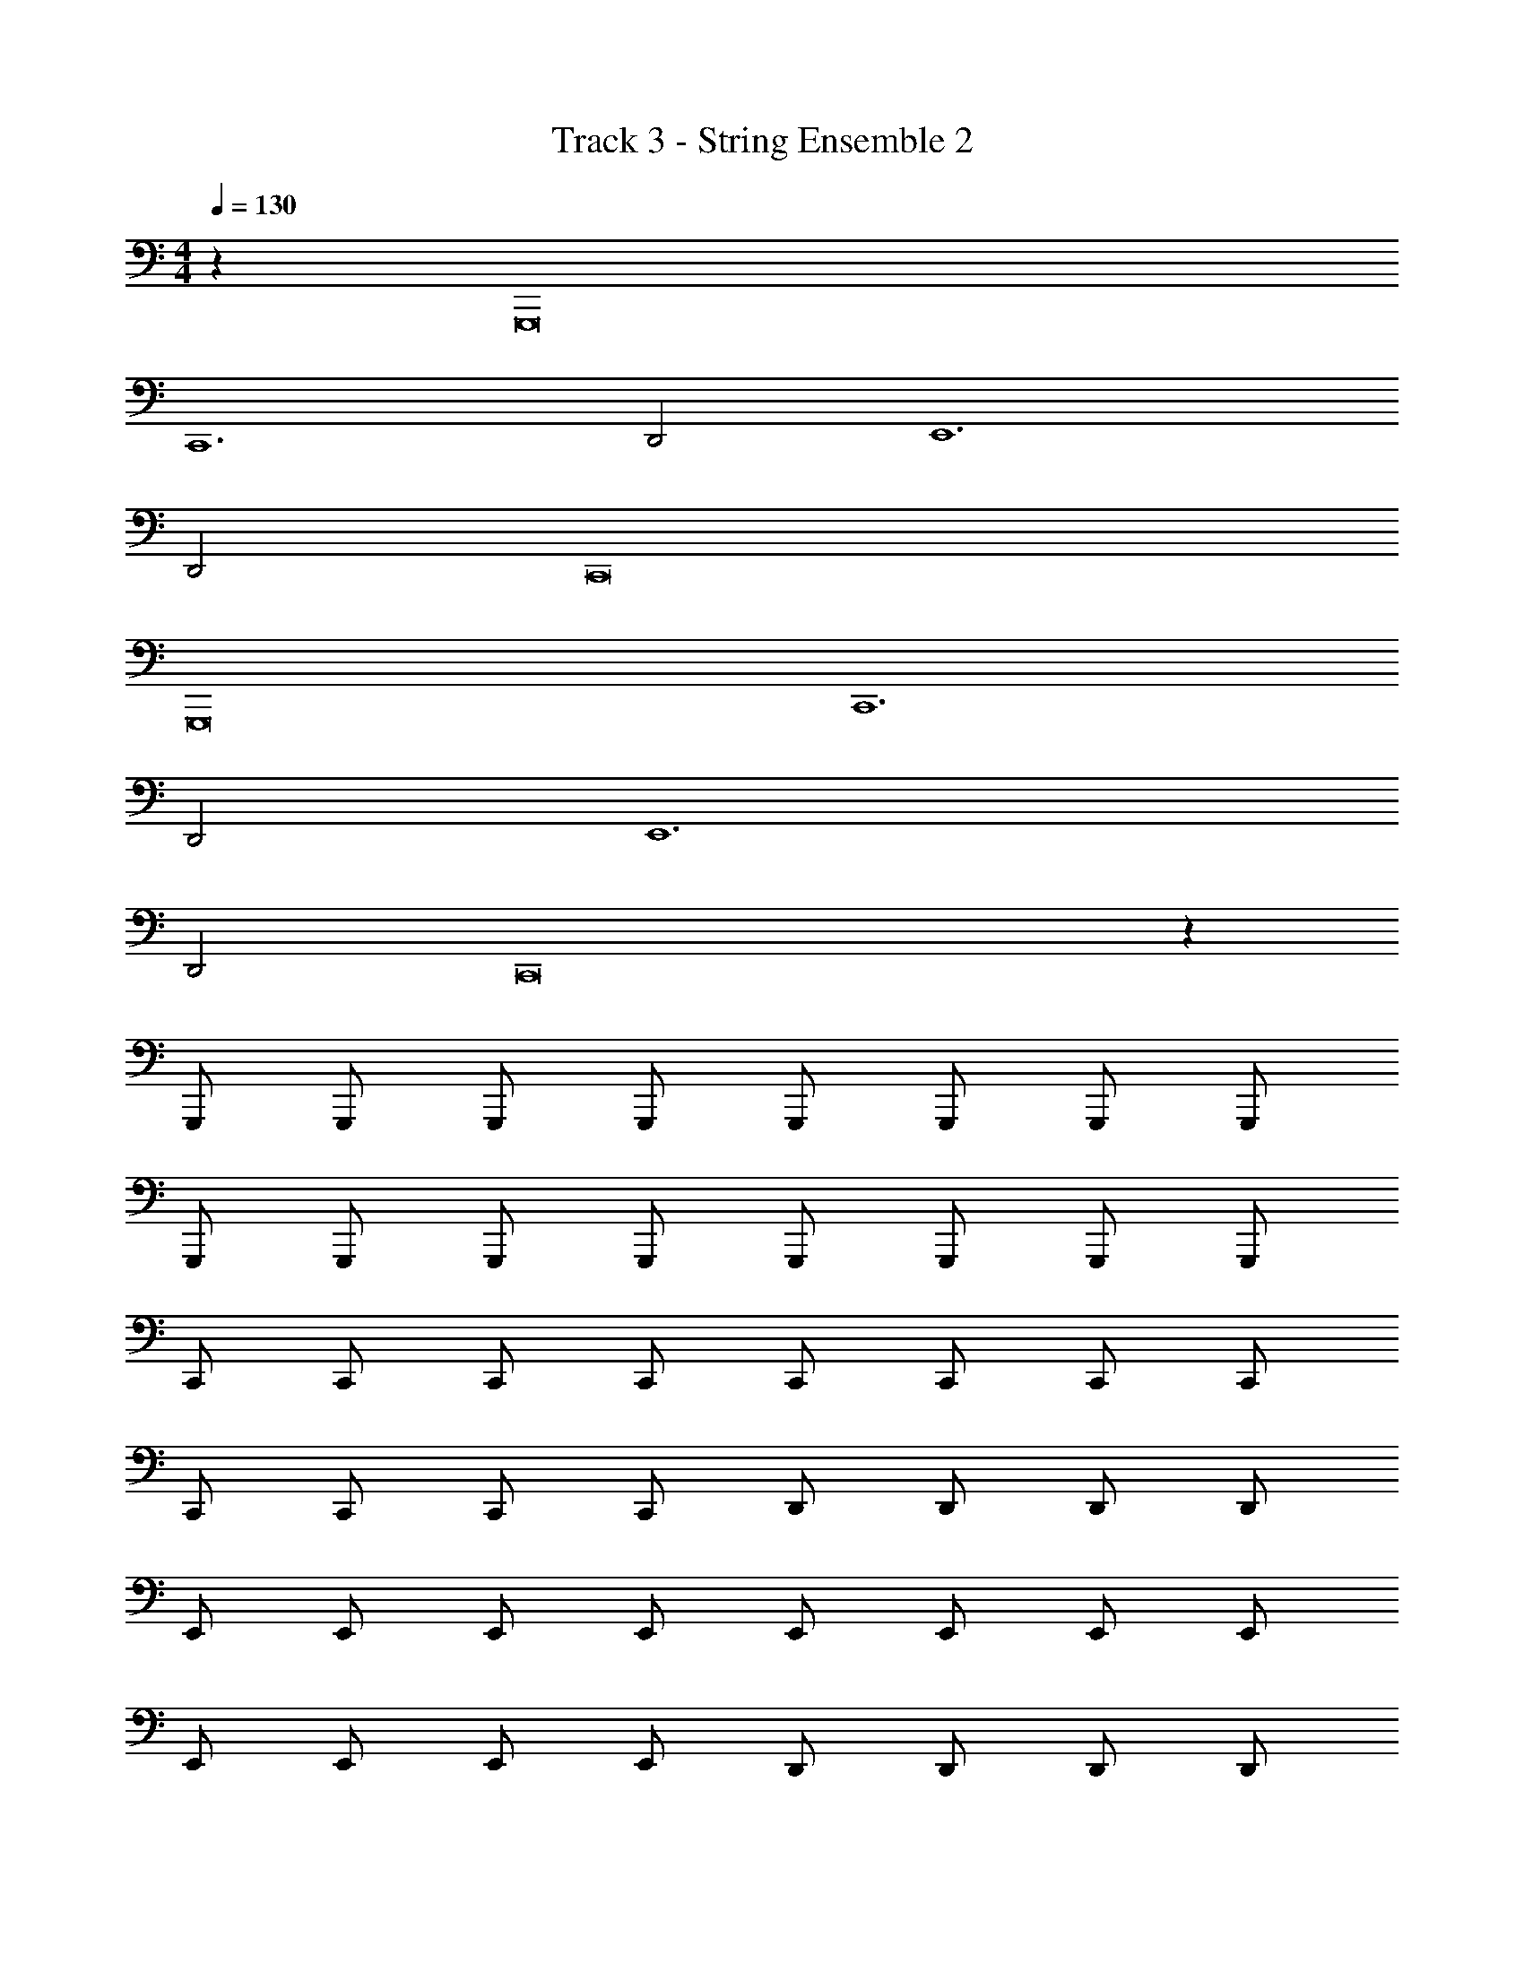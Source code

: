 X: 1
T: Track 3 - String Ensemble 2
Z: ABC Generated by Starbound Composer v0.8.7
L: 1/4
M: 4/4
Q: 1/4=130
K: C
z G,,,8 
C,,6 
D,,2 E,,6 
D,,2 C,,8 
G,,,8 
C,,6 
D,,2 E,,6 
D,,2 C,,8 z2049/32 
G,,,/ G,,,/ G,,,/ G,,,/ G,,,/ G,,,/ G,,,/ G,,,/ 
G,,,/ G,,,/ G,,,/ G,,,/ G,,,/ G,,,/ G,,,/ G,,,/ 
C,,/ C,,/ C,,/ C,,/ C,,/ C,,/ C,,/ C,,/ 
C,,/ C,,/ C,,/ C,,/ D,,/ D,,/ D,,/ D,,/ 
E,,/ E,,/ E,,/ E,,/ E,,/ E,,/ E,,/ E,,/ 
E,,/ E,,/ E,,/ E,,/ D,,/ D,,/ D,,/ D,,/ 
C,,/ C,,/ C,,/ C,,/ C,,/ C,,/ C,,/ C,,/ 
C,,/ C,,/ C,,/ C,,/ C,,/ C,,/ C,,/ C,,/ 
G,,,/ G,,,/ G,,,/ G,,,/ G,,,/ G,,,/ G,,,/ G,,,/ 
G,,,/ G,,,/ G,,,/ G,,,/ G,,,/ G,,,/ G,,,/ G,,,/ 
C,,/ C,,/ C,,/ C,,/ C,,/ C,,/ C,,/ C,,/ 
C,,/ C,,/ C,,/ C,,/ D,,/ D,,/ D,,/ D,,/ 
E,,/ E,,/ E,,/ E,,/ E,,/ E,,/ E,,/ E,,/ 
E,,/ E,,/ E,,/ E,,/ D,,/ D,,/ D,,/ D,,/ 
C,,/ C,,/ C,,/ C,,/ C,,/ C,,/ C,,/ C,,/ 
C,,/ C,,/ C,,/ C,,/ C,,/ C,,/ C,,/ C,,/ 
G,,,/ G,,,/ G,,,/ G,,,/ G,,,/ G,,,/ G,,,/ G,,,/ 
G,,,/ G,,,/ G,,,/ G,,,/ G,,,/ G,,,/ G,,,/ G,,,/ 
C,,/ C,,/ C,,/ C,,/ C,,/ C,,/ C,,/ C,,/ 
C,,/ C,,/ C,,/ C,,/ D,,/ D,,/ D,,/ D,,/ 
E,,/ E,,/ E,,/ E,,/ E,,/ E,,/ E,,/ E,,/ 
E,,/ E,,/ E,,/ E,,/ D,,/ D,,/ D,,/ D,,/ 
C,,/ C,,/ C,,/ C,,/ C,,/ C,,/ C,,/ C,,/ z4 
G,,,/ G,,,/ G,,,/ G,,,/ G,,,/ G,,,/ G,,,/ G,,,/ 
G,,,/ G,,,/ G,,,/ G,,,/ G,,,/ G,,,/ G,,,/ G,,,/ 
C,,/ C,,/ C,,/ C,,/ C,,/ C,,/ C,,/ C,,/ 
C,,/ C,,/ C,,/ C,,/ D,,/ D,,/ D,,/ D,,/ 
E,,/ E,,/ E,,/ E,,/ E,,/ E,,/ E,,/ E,,/ 
E,,/ E,,/ E,,/ E,,/ D,,/ D,,/ D,,/ D,,/ 
C,,/ C,,/ C,,/ C,,/ C,,/ C,,/ C,,/ C,,/ z4 
G,,,/ G,,,/ G,,,/ G,,,/ G,,,/ G,,,/ G,,,/ G,,,/ 
G,,,/ G,,,/ G,,,/ G,,,/ G,,,/ G,,,/ G,,,/ G,,,/ 
C,,/ C,,/ C,,/ C,,/ C,,/ C,,/ C,,/ C,,/ 
C,,/ C,,/ z2 D,,/ D,,/ 
E,,/ E,,/ E,,/ E,,/ E,,/ E,,/ E,,/ E,,/ 
E,,/ z5/ D,,/32 z15/32 D,,/32 z31/32 
C,,/32 z15/32 C,,/32 z15/32 C,,/32 z15/32 C,,/32 z15/32 C,,/32 z15/32 C,,/32 z15/32 C,,/32 z15/32 C,,/32 z15/32 
C,,/32 z15/32 C,,/32 z15/32 C,,/32 z15/32 C,,/32 z15/32 C,,/32 z15/32 C,,/32 z15/32 C,,/32 z31/32 
G,,,/32 z15/32 G,,,/32 z15/32 G,,,/32 z15/32 G,,,/32 z15/32 G,,,/32 z15/32 G,,,/32 z15/32 G,,,/32 z15/32 G,,,/32 z15/32 
G,,,/32 z15/32 G,,,/32 z15/32 G,,,/32 z15/32 G,,,/32 z15/32 G,,,/32 z15/32 G,,,/32 z15/32 G,,,/ C,,/ 
C,,/ C,,/ C,,/ C,,/ C,,/ C,,/ C,,/ C,,/ 
C,,/ C,,/ C,,/ D,,/ D,,/ D,,/ D,,/ E,,/ 
E,,/ E,,/ E,,/ E,,/ E,,/ E,,/ E,,/ E,,/ 
E,,/ E,,/ E,,/ D,,/ D,,/ D,,/ D,,/ C,,/ 
C,,/ C,,/ C,,/ C,,/ C,,/ C,,/ C,,/ C,,/ 
C,,/ C,,/ C,,/ C,,/ C,,/ C,,/ C,,/ G,,,8 
C,,6 
D,,2 E,,6 
D,,2 C,,8 
G,,,8 
C,,6 
D,,2 E,,6 
D,,2 C,,8 
G,,,8 
C,,6 
D,,2 E,,6 
D,,2 C,,8 
G,,,8 
C,,6 
D,,2 E,,6 
D,,2 [z8C,,12] 
G,,,8 
C,,6 
D,,2 E,,6 
D,,2 [z8C,,12] 
G,,,/ G,,,/ G,,,/ G,,,/ G,,,/ G,,,/ G,,,/ G,,,/ 
G,,,/ G,,,/ G,,,/ G,,,/ G,,,/ G,,,/ G,,,/ G,,,/ 
C,,/ C,,/ C,,/ C,,/ C,,/ C,,/ C,,/ C,,/ 
C,,/ C,,/ C,,/ C,,/ D,,/ D,,/ D,,/ D,,/ 
E,,/ E,,/ E,,/ E,,/ E,,/ E,,/ E,,/ E,,/ 
E,,/ E,,/ E,,/ E,,/ D,,/ D,,/ D,,/ D,,/ 
C,,/ C,,/ C,,/ C,,/ C,,/ C,,/ C,,/ C,,/ 
C,,/ C,,/ C,,/ C,,/ C,,/ C,,/ C,,/ C,,/ 
G,,,/ G,,,/ G,,,/ G,,,/ G,,,/ G,,,/ G,,,/ G,,,/ 
G,,,/ G,,,/ G,,,/ G,,,/ G,,,/ G,,,/ G,,,/ G,,,/ 
C,,/ C,,/ C,,/ C,,/ C,,/ C,,/ C,,/ C,,/ 
C,,/ C,,/ C,,/ C,,/ D,,/ D,,/ D,,/ D,,/ 
E,,/ E,,/ E,,/ E,,/ E,,/ E,,/ E,,/ E,,/ 
E,,/ E,,/ E,,/ E,,/ D,,/ D,,/ D,,/ D,,/ 
C,,/ C,,/ C,,/ C,,/ C,,/ C,,/ C,,/ C,,/ 
C,,/ C,,/ C,,/ C,,/ C,,/ C,,/ C,,/ C,,/ 
G,,,/ G,,,/ z/ G,,,/32 z15/32 G,,,/ G,,,/ G,,,/ G,,,/ 
G,,,/ G,,,/ G,,,/ G,,,/ G,,,/ G,,,/ G,,,/ G,,,/ 
C,,/ C,,/ C,,/ C,,/ C,,/ C,,/ C,,/ C,,/ 
C,,/ C,,/ C,,/ C,,/ D,,/ D,,/ D,,/ D,,/ 
E,,/ E,,/ E,,/ E,,/ E,,/ E,,/ E,,/ E,,/ 
E,,/ E,,/ E,,/ E,,/ D,,/ D,,/ D,,/ D,,/ 
C,,/ C,,/ C,,/ C,,/ C,,/ C,,/ C,,/ C,,/ 
C,,/ C,,/ C,,/ C,,/ C,,/ C,,/ C,,/ C,,/ 
G,,,/ G,,,/ G,,,/ G,,,/ G,,,/ G,,,/ G,,,/ G,,,/ 
G,,,/ G,,,/ G,,,/ G,,,/ G,,,/ G,,,/ G,,,/ G,,,/ 
C,,/ C,,/ C,,/ C,,/ C,,/ C,,/ C,,/ C,,/ 
C,,/ C,,/ C,,/ C,,/ D,,/ D,,/ D,,/ D,,/ 
E,,/ E,,/ E,,/ E,,/ E,,/ E,,/ E,,/ E,,/ 
E,,/ E,,/ E,,/ E,,/ D,,/ D,,/ D,,/ D,,/ 
C,,/ C,,/ C,,/ C,,/ C,,/ C,,/ C,,/ C,,/ 
C,,/ C,,/ C,,/ C,,/ C,,/ C,,/ C,,/ C,,/ 
G,,,/ G,,,/ G,,,/ G,,,/ G,,,/ G,,,/ G,,,/ G,,,/ 
G,,,/ G,,,/ G,,,/ G,,,/ G,,,/ G,,,/ G,,,/ G,,,/ 
C,,/ C,,/ C,,/ C,,/ C,,/ C,,/ C,,/ C,,/ 
C,,/ C,,/ C,,/ C,,/ D,,/ D,,/ D,,/ D,,/ 
E,,/ E,,/ E,,/ E,,/ E,,/ E,,/ E,,/ E,,/ 
E,,/ E,,/ E,,/ E,,/ D,,/ D,,/ D,,/ D,,/ 
C,,/ C,,/ C,,/ C,,/ C,,/ C,,/ C,,/ C,,/ 
C,,/ C,,/ C,,/ C,,/ C,,/ C,,/ C,,/ C,,/ 
G,,,4 
